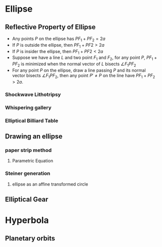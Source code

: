 #+BEGIN_SRC ipython :session :exports none
import numpy as np
from numpy import log10 as log
import matplotlib
import matplotlib.pyplot as plt
from matplotlib import rc
rc('font',**{'family':'sans-serif','sans-serif':['Arial']})
## for Palatino and other serif fonts use:
#rc('font',**{'family':'serif','serif':['Palatino']})
rc('text', usetex=True)
import control
from control.matlab import *
from control import bode_plot as bode
from control import nyquist, margin
from numpy import convolve as conv

%load_ext tikzmagic

%matplotlib inline
%config InlineBackend.figure_format = 'svg'
#+END_SRC

#+RESULTS:

* Ellipse
** Reflective Property of Ellipse
- Any points $P$ on the ellipse has $PF_1+PF_2=2a$
- If $P$ is outside the ellipse, then $PF_1 + PF2 > 2a$
- If $P$ is insider the ellipse, then $PF_1 + PF2 < 2a$
- Suppose we have a line $L$ and two point $F_1$ and $F_2$, for any point $P$, $PF_1+PF_2$ is minimized when the normal vector of $L$ bisects $\angle F_1PF_2$
- For any point $P$ on the ellipse, draw a line passing $P$ and its normal vector bisects $\angle F_1PF_2$, then any point $P' \neq P$ on the line have $PF_1+PF_2 > 2a$.

*** Shockwave Lithotripsy
*** Whispering gallery
*** Elliptical Billiard Table

** Drawing an ellipse
*** paper strip method
**** Parametric Equation
*** Steiner generation
**** ellipse as an affine transformed circle

** Elliptical Gear

* Hyperbola
** Planetary orbits
